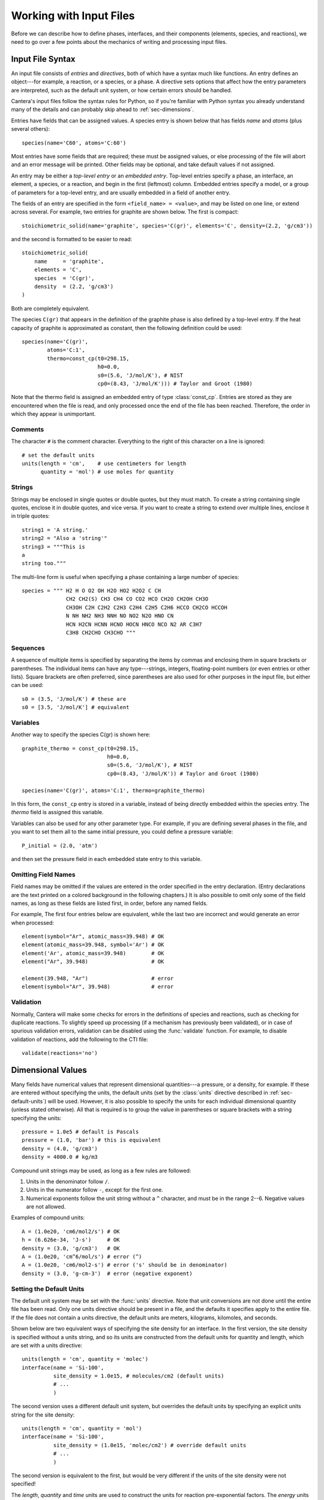 .. py:currentmodule:: cantera.ctml_writer

.. _sec-input-files:

************************
Working with Input Files
************************

Before we can describe how to define phases, interfaces, and their components
(elements, species, and reactions), we need to go over a few points about the
mechanics of writing and processing input files.

Input File Syntax
=================

An input file consists of *entries* and *directives*, both of which have a
syntax much like functions. An entry defines an object---for example, a
reaction, or a species, or a phase. A directive sets options that affect how the
entry parameters are interpreted, such as the default unit system, or how
certain errors should be handled.

Cantera's input files follow the syntax rules for Python, so if you're familiar
with Python syntax you already understand many of the details and can probably
skip ahead to :ref:`sec-dimensions`.

Entries have fields that can be assigned values. A species entry is shown below
that has fields *name* and *atoms* (plus several others)::

    species(name='C60', atoms='C:60')

Most entries have some fields that are required; these must be assigned values,
or else processing of the file will abort and an error message will be
printed. Other fields may be optional, and take default values if not assigned.

An entry may be either a *top-level entry* or an *embedded entry*. Top-level
entries specify a phase, an interface, an element, a species, or a reaction, and
begin in the first (leftmost) column. Embedded entries specify a model, or a
group of parameters for a top-level entry, and are usually embedded in a field
of another entry.

The fields of an entry are specified in the form ``<field_name> = <value>``, and may
be listed on one line, or extend across several. For example, two entries for
graphite are shown below. The first is compact::

    stoichiometric_solid(name='graphite', species='C(gr)', elements='C', density=(2.2, 'g/cm3'))

and the second is formatted to be easier to read::

    stoichiometric_solid(
        name     = 'graphite',
        elements = 'C',
        species  = 'C(gr)',
        density  = (2.2, 'g/cm3')
    )

Both are completely equivalent.

The species ``C(gr)`` that appears in the definition of the graphite phase is
also defined by a top-level entry. If the heat capacity of graphite is
approximated as constant, then the following definition could be used::

    species(name='C(gr)',
            atoms='C:1',
            thermo=const_cp(t0=298.15,
                            h0=0.0,
                            s0=(5.6, 'J/mol/K'), # NIST
                            cp0=(8.43, 'J/mol/K'))) # Taylor and Groot (1980)

Note that the thermo field is assigned an embedded entry of type
:class:`const_cp`. Entries are stored as they are encountered when the file is
read, and only processed once the end of the file has been reached. Therefore,
the order in which they appear is unimportant.

Comments
--------

The character ``#`` is the comment character. Everything to the right of this
character on a line is ignored::

    # set the default units
    units(length = 'cm',    # use centimeters for length
          quantity = 'mol') # use moles for quantity

Strings
-------

Strings may be enclosed in single quotes or double quotes, but they must
match. To create a string containing single quotes, enclose it in double quotes,
and vice versa. If you want to create a string to extend over multiple lines,
enclose it in triple quotes::

    string1 = 'A string.'
    string2 = "Also a 'string'"
    string3 = """This is
    a
    string too."""

The multi-line form is useful when specifying a phase containing a large number
of species::

    species = """ H2 H O O2 OH H2O HO2 H2O2 C CH
                  CH2 CH2(S) CH3 CH4 CO CO2 HCO CH2O CH2OH CH3O
                  CH3OH C2H C2H2 C2H3 C2H4 C2H5 C2H6 HCCO CH2CO HCCOH
                  N NH NH2 NH3 NNH NO NO2 N2O HNO CN
                  HCN H2CN HCNN HCNO HOCN HNCO NCO N2 AR C3H7
                  C3H8 CH2CHO CH3CHO """

Sequences
---------

A sequence of multiple items is specified by separating the items by commas and
enclosing them in square brackets or parentheses. The individual items can have
any type---strings, integers, floating-point numbers (or even entries or other
lists). Square brackets are often preferred, since parentheses are also used for
other purposes in the input file, but either can be used::

    s0 = (3.5, 'J/mol/K') # these are
    s0 = [3.5, 'J/mol/K'] # equivalent

Variables
---------

Another way to specify the species C(gr) is shown here::

    graphite_thermo = const_cp(t0=298.15,
                               h0=0.0,
                               s0=(5.6, 'J/mol/K'), # NIST
                               cp0=(8.43, 'J/mol/K')) # Taylor and Groot (1980)

    species(name='C(gr)', atoms='C:1', thermo=graphite_thermo)

In this form, the ``const_cp`` entry is stored in a variable, instead of being
directly embedded within the species entry.  The *thermo* field is assigned this
variable.

Variables can also be used for any other parameter type. For example, if you are
defining several phases in the file, and you want to set them all to the same
initial pressure, you could define a pressure variable::

    P_initial = (2.0, 'atm')

and then set the pressure field in each embedded state entry to this variable.

Omitting Field Names
--------------------

Field names may be omitted if the values are entered in the order specified in
the entry declaration. (Entry declarations are the text printed on a colored
background in the following chapters.) It is also possible to omit only some of
the field names, as long as these fields are listed first, in order, before any
named fields.

For example, The first four entries below are equivalent, while the last two are
incorrect and would generate an error when processed::

    element(symbol="Ar", atomic_mass=39.948) # OK
    element(atomic_mass=39.948, symbol='Ar') # OK
    element('Ar', atomic_mass=39.948)        # OK
    element("Ar", 39.948)                    # OK

    element(39.948, "Ar")                    # error
    element(symbol="Ar", 39.948)             # error

Validation
----------

Normally, Cantera will make some checks for errors in the definitions of species
and reactions, such as checking for duplicate reactions. To slightly speed up
processing (if a mechanism has previously been validated), or in case of
spurious validation errors, validation can be disabled using the
:func:`validate` function. For example, to disable validation of reactions, add
the following to the CTI file::

    validate(reactions='no')

.. _sec-dimensions:

Dimensional Values
==================

Many fields have numerical values that represent dimensional quantities---a
pressure, or a density, for example. If these are entered without specifying the
units, the default units (set by the :class:`units` directive described in
:ref:`sec-default-units`) will be used. However, it is also possible to specify
the units for each individual dimensional quantity (unless stated
otherwise). All that is required is to group the value in parentheses or square
brackets with a string specifying the units::

    pressure = 1.0e5 # default is Pascals
    pressure = (1.0, 'bar') # this is equivalent
    density = (4.0, 'g/cm3')
    density = 4000.0 # kg/m3

Compound unit strings may be used, as long as a few rules are followed:

1. Units in the denominator follow ``/``.
2. Units in the numerator follow ``-``, except for the first one.
3. Numerical exponents follow the unit string without a ``^`` character, and must
   be in the range 2--6. Negative values are not allowed.

Examples of compound units::

    A = (1.0e20, 'cm6/mol2/s') # OK
    h = (6.626e-34, 'J-s')     # OK
    density = (3.0, 'g/cm3')   # OK
    A = (1.0e20, 'cm^6/mol/s') # error (^)
    A = (1.0e20, 'cm6/mol2-s') # error ('s' should be in denominator)
    density = (3.0, 'g-cm-3')  # error (negative exponent)

.. _sec-default-units:

Setting the Default Units
-------------------------

The default unit system may be set with the :func:`units` directive. Note
that unit conversions are not done until the entire file has been read. Only one
units directive should be present in a file, and the defaults it specifies apply
to the entire file.  If the file does not contain a units directive, the default
units are meters, kilograms, kilomoles, and seconds.

Shown below are two equivalent ways of specifying the site density for an
interface. In the first version, the site density is specified without a units
string, and so its units are constructed from the default units for quantity and
length, which are set with a units directive::

    units(length = 'cm', quantity = 'molec')
    interface(name = 'Si-100',
              site_density = 1.0e15, # molecules/cm2 (default units)
              # ...
              )

The second version uses a different default unit system, but overrides the
default units by specifying an explicit units string for the site density::

    units(length = 'cm', quantity = 'mol')
    interface(name = 'Si-100',
              site_density = (1.0e15, 'molec/cm2') # override default units
              # ...
              )

The second version is equivalent to the first, but would be very different if
the units of the site density were not specified!

The *length*, *quantity* and *time* units are used to construct the units for
reaction pre-exponential factors. The *energy* units are used for molar
thermodynamic properties, in combination with the units for *quantity*.

Since activation energies are often specified in units other than those used for
thermodynamic properties, a separate field is devoted to the default units for
activation energies::

    units(length = 'cm', quantity = 'mol', act_energy = 'kcal/mol')
    kf = Arrhenius(A = 1.0e14, b = 0.0, E = 54.0) # E is 54 kcal/mol

See :func:`units` for the declaration of the units directive.

Recognized Units
----------------

Cantera recognizes the following units in various contexts:

===========  ==============
field        allowed values
===========  ==============
length       ``'cm', 'm', 'mm'``
quantity     ``'mol', 'kmol', 'molec'``
time         ``'s', 'min', 'hr', 'ms'``
energy       ``'J', 'kJ', 'cal', 'kcal'``
act_energy   ``'kJ/mol', 'J/mol', 'J/kmol', 'kcal/mol', 'cal/mol', 'eV', 'K'``
pressure     ``'Pa', 'atm', 'bar'``
===========  ==============

Processing Input Files
======================

A Two-step Process
------------------

From the point of view of the user, it appears that a Cantera application that
imports a phase definition reads the input file, and uses the information there
to construct the object representing the phase or interface in the
application. While this is the net effect, it is actually a two-step
process. When a function like importPhase is called to import a phase definition
from a file, a preprocessor runs automatically to read the input file and create
a string that contains the same information but in an XML-based format called
CTML. After the preprocessor finishes, Cantera imports the phase definition from
this CTML data.

Two File Formats
----------------

Why two file formats? There are several reasons. XML is a widely-used standard
for data files, and it is designed to be relatively easy to parse. This makes it
possible for other applications to use Cantera CTML data files, without
requiring the substantial chemical knowledge that would be required to use .cti
files. For example, "web services" (small applications that run remotely over a
network) are often designed to accept XML input data over the network, perform a
calculation, and send the output in XML back across the network. Supporting an
XML-based data file format facilitates using Cantera in web services or other
network computing applications.

The difference between the high-level description in a .cti input file and the
lower-level description in the CTML file may be illustrated by how reactions are
handled. In the input file, the reaction stoichiometry and its reversibility or
irreversibility are determined from the reaction equation. For example::

    O + HCCO <=> H + 2 CO

specifies a reversible reaction between an oxygen atom and the ketenyl radical
HCCO to produce one hydrogen atom and two carbon monoxide molecules. If ``<=>``
were replaced with ``=>``, then it would specify that the reaction should be
treated as irreversible.

Of course, this convention is not spelled out in the input file---the parser
simply has to know it, and has to also know that a "reactant" appears on the
left side of the equation, a "product" on the right, that the optional number in
front of a species name is its stoichiometric coefficient (but if missing the
value is one), etc. The preprocessor does know all this, but we cannot expect
the same level of knowledge of chemical conventions by a generic XML parser.

Therefore, in the CTML file, reactions are explicitly specified to be reversible
or irreversible, and the reactants and products are explicitly listed with their
stoichiometric coefficients. The XML file is, in a sense, a "dumbed-down"
version of the input file, spelling out explicitly things that are only implied
in the input file syntax, so that "dumb" (i.e., easy to write) parsers can be
used to read the data with minimal risk of misinterpretation.

The reaction definition::

    reaction( "O + HCCO <=> H + 2 CO", [1.00000E+14, 0, 0])

in the input file is translated by the preprocessor to the following CTML text:

.. code-block:: xml

    <reaction id="0028" reversible="yes">
      <equation>O + HCCO [=] H + 2 CO</equation>
      <rateCoeff>
        <Arrhenius>
          <A units="cm3/mol/s"> 1.000000E+14</A>
          <b>0</b>
          <E units="cal/mol">0.000000</E>
        </Arrhenius>
      </rateCoeff>
      <reactants>HCCO:1 O:1</reactants>
      <products>H:1 CO:2</products>
    </reaction>

The CTML version is much more verbose, and would be much more tedious to write
by hand, but is much easier to parse, particularly since it is not necessary to
write a custom parser---virtually any standard XML parser, of which there are
many, can be used to read the CTML data.

So in general files that are easy for knowledgeable users (you) to write are more
difficult for machines to parse, because they make use of high-level
application-specific knowledge and conventions to simplify the
notation. Conversely, files that are designed to be easily parsed are tedious to
write because so much has to be spelled out explicitly. A natural solution is to
use two formats, one designed for writing by humans, the other for reading by
machines, and provide a preprocessor to convert the human-friendly format to the
machine-friendly one.

Preprocessor Internals: the ``ctml_writer`` Module
--------------------------------------------------

If you are interested in seeing the internals of how the preprocessing works,
take a look at file ``ctml_writer.py`` in the Cantera Python package. Or simply
start Python, and type::

    >>> import cantera.ctml_writer
    >>> help(cantera.ctml_writer)

The ``ctml_writer.py`` module can also be run as a script to convert input .cti
files to CTML. For example, if you have an input file ``phasedefs.cti``, then
simply type at the command line::

    python -m cantera.ctml_writer phasedefs.cti

to create CTML file ``phasedefs.xml``. On systems which support running Python
scripts directly, a script to run ``ctml_writer`` directly is also installed. If
the Cantera ``bin`` directory is on your ``PATH``, you can also do the
conversion by running::

    ctml_writer phasedefs.cti

This can be used to generate XML input files for use on systems where the
Cantera Python package is not installed. Of course, most of the time creation of
the CTML file will happen behind the scenes, and you will not need to be
concerned with CTML files at all.

Error Handling
==============

During processing of an input file, errors may be encountered. These could be
syntax errors, or could be ones that are flagged as errors by Cantera due to
some apparent inconsistency in the data---an unphysical value, a species that
contains an undeclared element, a reaction that contains an undeclared species,
missing species or element definitions, multiple definitions of elements,
species, or reactions, and so on.

Syntax Errors
-------------

Syntax errors are caught by the Python preprocessor, not by Cantera, and must be
corrected before proceeding further.  Python prints a "traceback" that allows
you to find the line that contains the error. For example, consider the
following input file, which is intended to create a gas with the species and
reactions of GRI-Mech 3.0, but has a misspelled the field name ``reactions``::

    ideal_gas(name = 'gas',
              elements = 'H O',
              species = 'gri30: all',
              reactionss = 'gri30: all')

When this definition is imported into an application, an error message like the
following would be printed to the screen, and execution of the program or script
would terminate. ::

    Traceback (most recent call last):
      File "<stdin>", line 1, in <module>
      File "/some/path/Cantera/importFromFile.py", line 18, in importPhase
        return importPhases(file, [name], loglevel, debug)[0]
      File "/some/path/Cantera/importFromFile.py", line 25, in importPhases
        s.append(solution.Solution(src=file,id=nm,loglevel=loglevel,debug=debug))
      File "/some/path/solution.py", line 39, in __init__
        preprocess = 1, debug = debug)
      File "/some/path/Cantera/XML.py", line 35, in __init__
        self._xml_id = _cantera.xml_get_XML_File(src, debug)
    cantera.error:

    ************************************************
                    Cantera Error!
    ************************************************

    Procedure: ct2ctml
    Error:   Error converting input file "./gas.cti" to CTML.
    Python command was: '/usr/bin/python'
    The exit code was: 4
    -------------- start of converter log --------------
    TypeError on line 4 of './gas.cti':
    __init__() got an unexpected keyword argument 'reactionss'

    | Line |
    |    1 | ideal_gas(name = 'gas',
    |    2 |           elements = 'H O',
    |    3 |           species = 'gri30: all',
    >    4 >           reactionss = 'gri30: all')
    |    5 |
    --------------- end of converter log ---------------

The top part of the error message shows the chain of functions that were called
before the error was encountered. For the most part, these are internal Cantera
functions not of direct concern here. The relevant part of this error message is
the part starting with the "Cantera Error" heading, and specifically the
contents of the *converter log* section. This message says that that on line 4
of ``gas.cti``, the the keyword argument ``reactionss`` was not
recognized. Seeing this message, it is clear that the problem is that
*reactions* is misspelled.

Cantera Errors
--------------

Now let's consider the other class of errors---ones that Cantera, not Python,
detects. Continuing the example above, suppose that the misspelling is
corrected, and the input file processed again. Again an error message results,
but this time it is from Cantera::

    cantera.error:
    Procedure: installSpecies
    Error: species C contains undeclared element C

The problem is that the phase definition specifies that all species are to be
imported from dataset gri30, but only the elements H and O are declared. The
gri30 datset contains species composed of the elements H, O, C, N, and Ar. If
the definition is modified to declare these additional elements::

    ideal_gas(name = 'gas',
              elements = 'H O C N Ar',
              species = 'gri30: all',
              reactions = 'gri30: all')

it may be imported successfully.

Errors of this type do not have to be fatal, as long as you tell Cantera how you
want to handle them. You can, for example, instruct Cantera to quietly skip
importing any species that contain undeclared elements, instead of flagging them
as errors. You can also specify that reactions containing undeclared species
(also usually an error) should be skipped. This allows you to very easily
extract a portion of a large reaction mechanism, as described in :ref:`sec-phase-options`.

.. _sec-ck-format-conversion:

Converting CK-format files
==========================

Many existing reaction mechanism files are in "CK format," by which we mean
the input file format developed for use with the Chemkin-II software package
as specified in the report describing the Chemkin software [SAND89]_.

Cantera comes with a converter utility program ``ck2cti`` (or ``ck2cti.py``)
that converts CK format into Cantera format. This program should be run from
the command line first to convert any CK files you plan to use into Cantera
format (CTI format).

Usage::

    ck2cti [--input=<filename>]
           [--thermo=<filename>]
           [--transport=<filename>]
           [--surface=<filename>]
           [--id=<phase-id>]
           [--output=<filename>]
           [--permissive]
           [-d | --debug]

Each of the terms in square brackets is an option that can be passed on the
command line to ``ck2cti``. ``--input`` is the chemistry input file, containing
a list of all the element names that are used, a list of all the species names,
and a list of all the reactions to be considered between the species. This file
can also optionally contain thermodynamic information for the species. If the
``--input`` file does not contain the thermodynamic data, a separate file
containing this information must be specified to the `--thermo`` option. Finally,
the ``--input`` file can also optionally contain transport information for the
species. If it does not, and the user wishes to use a part of Cantera that relies
on some transport properties, the ``--transport`` option must be used to specify
the file containing all the transport data for the species.

For the case of a surface mechanism, the gas phase input file should be
specified as ``--input`` and the surface phase input file should be specified as
``--surface``.

Example::

    ck2cti --input=chem.inp --thermo=therm.dat --transport=tran.dat

If the output file name is not given, an output file with the same name as the
input file, with the extension changed to '.cti'.

An input file containing only species definitions (which can be referenced from
phase definitions in other input files) can be created by specifying only a
thermo file.

Many existing CK format files cause errors in ``ck2cti`` when they are
processed. Some of these errors may be avoided by specifying the
``--permissive`` option. This option allows certain recoverable parsing errors
(e.g. duplicate transport or thermodynamic data) to be ignored. Other errors
may be caused by incorrect formatting of lines in one or more of the input files.

Debugging common errors in CK files
-----------------------------------

When ``ck2cti`` encounters an error, it attempts to print the surrounding
information to help you to locate the error. Many of the most common errors
are due to an inconsistency of the input files from their standard, as defined
in the report for Chemkin referenced above. These errors include:

  * Each section of the input files must be started with a keyword representing that
    section and ending with the keyword ``END``. Keywords that may begin a section
    include:

    - ``ELEMENTS`` or ``ELEM``
    - ``SPECIES`` or ``SPEC``
    - ``THERMO`` or ``THERMO ALL``
    - ``REACTIONS`` or ``REAC``
    - ``TRANSPORT``

  * The thermodynamic data is read in a fixed format. This means that each
    column of the input has a particular meaning. *Many common errors are
    generated because information is missing or in the wrong column. Check
    thoroughly for extraneous or missing spaces.* The format for each
    thermodynamic entry should be as follows::

        N2                      N 2                 G200.000   6000.000  1000.00       1
         2.95258000E+00 1.39690000E-03-4.92632000E-07 7.86010000E-11-4.60755000E-15    2
        -9.23949000E+02 5.87189000E+00 3.53101000E+00-1.23661000E-04-5.02999000E-07    3
         2.43531000E-09-1.40881000E-12-1.04698000E+03 2.96747000E+00                   4

    The following table is adapted from the Chemkin manual [SAND89]_ to describe the
    column positioning of each required part of the entry. Empty columns should be
    filled with spaces.

    +---------+-------------------------------------+--------+
    |Line No. | Contents                            | Column |
    +=========+=====================================+========+
    | 1       | Species Name                        | 1--18  |
    +---------+-------------------------------------+--------+
    | 1       | Date (Optional)                     | 19--24 |
    +---------+-------------------------------------+--------+
    | 1       | Atomic Symbols and formula          | 25--44 |
    +---------+-------------------------------------+--------+
    | 1       | Phase of species (S, L, G)          | 45     |
    +---------+-------------------------------------+--------+
    | 1       | Low temperature                     | 46--55 |
    +---------+-------------------------------------+--------+
    | 1       | High temperature                    | 56--65 |
    +---------+-------------------------------------+--------+
    | 1       | Common temperature                  | 66--73 |
    +---------+-------------------------------------+--------+
    | 1       | Additional Atomic Symbols           | 74--78 |
    +---------+-------------------------------------+--------+
    | 1       | The integer ``1``                   | 80     |
    +---------+-------------------------------------+--------+
    | 2       | Coefficients :math:`a_1`            | 1--75  |
    |         | to :math:`a_5` for the upper        |        |
    |         | temperature interval                |        |
    +---------+-------------------------------------+--------+
    | 2       | The integer ``2``                   | 80     |
    +---------+-------------------------------------+--------+
    | 3       | Coefficients :math:`a_6,\ a_7`      | 1--75  |
    |         | for the upper temperature interval, |        |
    |         | and :math:`a_1,\ a_2,\ a_3` for     |        |
    |         | the lower temperature interval      |        |
    +---------+-------------------------------------+--------+
    | 3       | The integer ``3``                   | 80     |
    +---------+-------------------------------------+--------+
    | 4       | Coefficients :math:`a_4` through    | 1--60  |
    |         | :math:`a_7` for the lower           |        |
    |         | temperature interval                |        |
    +---------+-------------------------------------+--------+
    | 4       | The integer ``4``                   | 80     |
    +---------+-------------------------------------+--------+

    The first 18 columns are reserved for the species name. The name assigned
    to the species in the thermodynamic data must be the same as the species
    name defined in the ``SPECIES`` section. If the species name is shorter
    than 18 characters, the rest of the characters should be filled by spaces.
    The next six columns (columns 19--24) are typically used to write a date;
    they are not used further. The next 20 columns (25--44) are used to
    specify the elemental composition of the species. In column 45, the phase
    of the species (``S``, ``L``, or ``G`` for solid, liquid, or gas
    respectively) should be specified. The next 28 columns are reserved for
    the temperatures that delimit the ranges of the polynomials specified on
    the next several lines. The first two temperatures have a width of 10
    columns each (46--55 and 56--65), and represent the lowest temperature and
    highest temperature for which the polynomials are valid. The last
    temperature has a width of 8 columns (66--73) and is the "common"
    temperature, where the switch from low to high occurs. The next 5 columns
    (74--78) are reserved for atomic symbols and are usually left blank for
    the default behavior. Column 79 is blank and finally, the row is ended in
    column 80 with the integer ``1``.

    The next three lines of the thermodynamic entry have a similar format.
    They contain the coefficients of the polynomial described in
    :ref:`sec-thermo-models` for the NASA 7-coefficient polynomial formulation.
    The second row of the thermo entry (the first after the information row)
    contains the first five coefficients that apply the the temperature range
    between the midpoint and the upper limit. 15 columns are alloted for each
    coefficient (for a total of 75 columns), with no spaces between them.
    Although the entry above shows spaces between positive coefficients, it is
    to be noted that this is done only for formatting consistency with other
    lines that contain negative numbers. After the coefficients, four spaces
    in columns 76--79 are followed by the integer ``2`` in column 80. On the
    next line, the last two coefficients for the upper temperature range and
    the first three coefficients for the lower temperature range are
    specified. Once again, this takes up the first 75 columns, columns 76--79
    are blank, and the integer ``3`` is in column 80. Finally, on the last
    line of a particular entry, the last four coefficients of the lower
    temperature range are specified in columns 1--60, 19 blank spaces are
    present, and the integer ``4`` is in column 80. The 19 blank spaces in the
    last line are part of the standard. However, since the original Chemkin
    interpreter ignored those spaces, researchers began using that space to
    store additional information that was not necessary for the input file.
    Although these numbers create an error in ``ck2cti`` if present, they are
    harmless and can be ignored by using the ``--permissive`` option.

  * It may be the case that scientific formatted numbers are missing the ``E``.
    In this case, numbers often show up as ``1.1+01``, when they should be
    ``1.1E+01``. You can fix this with a simple Regular Expression find and
    replace::

        Find: (\d+\.\d+)([+-]\d+)
        Replace: \1E\2

  * The transport data file also has a specified format, as described in
    [SAND98]_, although the format is not as strict as for the thermodynamic
    entries. In particular, the first 15 columns of a line are reserved for
    the species name. *One common source of errors is a species that is present
    in the transport data file, but not in the thermodynamic data or in
    the species list; or a species that is present in the species list but
    not the transport data file.* The rest of the columns on a given line have
    no particular format, but must be present in the following order:

    +------------------+------------------------------------------------------+
    | Parameter Number | Parameter Name                                       |
    +==================+======================================================+
    | 1                | An integer with value 0, 1, or 2 indicating          |
    |                  | monatomic, linear, or non-linear molecular geometry. |
    +------------------+------------------------------------------------------+
    | 2                | The Lennard-Jones potential well depth               |
    |                  | :math:`\varepsilon/k_B` in Kelvin                    |
    +------------------+------------------------------------------------------+
    | 3                | The Lennard-Jones collision diameter :math:`\sigma`  |
    |                  | in Angstrom                                          |
    +------------------+------------------------------------------------------+
    | 4                | The dipole moment :math:`\mu` in Debye               |
    +------------------+------------------------------------------------------+
    | 5                | The polarizability :math:`\alpha` in Angstrom        |
    +------------------+------------------------------------------------------+
    | 6                | The rotational relaxation collision number           |
    |                  | :math:`Z_{rot}` at 298 K                             |
    +------------------+------------------------------------------------------+

    Another common error is if all 6 of these numbers are not present for every
    species.

.. [SAND89] See R. J. Kee, F. M. Rupley, and J. A. Miller, Sandia National
   Laboratories Report SAND89-8009 (1989).
   http://www.osti.gov/scitech/biblio/5681118

.. [SAND98] See R. J. Kee, G. Dixon-Lewis, J. Warnatz, M. E. Coltrin, J. A. Miller,
   H. K. Moffat, Sandia National Laboratories Report SAND86-8246B (1998).
   